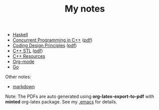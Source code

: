 #+TITLE: My notes

- [[https://github.com/paymaan/tut-notes/blob/master/haskell.org][Haskell]]
- [[https://github.com/paymaan/tut-notes/blob/master/concurrent-programming-cpp.org][Concurrent Programming in C++]] ([[https://github.com/paymaan/tut-notes/blob/master/pdfs/auto_gen/concurrent-programming-cpp.pdf][pdf]])
- [[https://github.com/paymaan/tut-notes/blob/master/coding-design-principles.org][Coding Design Principles]] ([[https://github.com/paymaan/tut-notes/blob/master/pdfs/auto_gen/coding-design-principles.pdf][pdf]])
- [[https://github.com/paymaan/tut-notes/blob/master/cpp-stl.org][C++ STL]] ([[https://github.com/paymaan/tut-notes/blob/master/pdfs/auto_gen/cpp-stl.pdf][pdf]])
- [[https://github.com/paymaan/tut-notes/blob/master/cpp-resources.org][C++ Resources]]
- [[https://github.com/paymaan/tut-notes/blob/master/org-mode.org][Org-mode]]
- [[https://github.com/paymaan/tut-notes/blob/master/golang.org][Go]]

Other notes:
- [[https://github.com/adam-p/markdown-here/wiki/Markdown-Here-Cheatsheet][markdown]]

Note: The PDFs are auto generated using *org-latex-export-to-pdf*
with *minted* org-latex package. See my [[https://github.com/spraza/dotfiles/blob/master/.emacs][.emacs]] for details.
